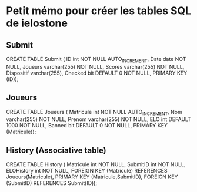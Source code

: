 * Petit mémo pour créer les tables SQL de ielostone
** Submit
CREATE TABLE Submit ( ID int NOT NULL AUTO_INCREMENT, Date date NOT NULL, Joueurs varchar(255) NOT NULL, Scores varchar(255) NOT NULL, Dispositif varchar(255), Checked bit DEFAULT 0 NOT NULL, PRIMARY KEY (ID));

** Joueurs
CREATE TABLE Joueurs ( Matricule int NOT NULL AUTO_INCREMENT, Nom varchar(255) NOT NULL, Prenom varchar(255) NOT NULL, ELO int DEFAULT 1000 NOT NULL, Banned bit DEFAULT 0 NOT NULL, PRIMARY KEY (Matricule));

** History (Associative table)
CREATE TABLE History ( Matricule int NOT NULL, SubmitID int NOT NULL, ELOHistory int NOT NULL, FOREIGN KEY (Matricule) REFERENCES Joueurs(Matricule), PRIMARY KEY (Matricule,SubmitID), FOREIGN KEY (SubmitID) REFERENCES Submit(ID));
